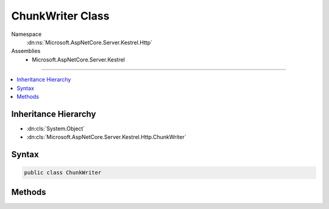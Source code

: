 

ChunkWriter Class
=================





Namespace
    :dn:ns:`Microsoft.AspNetCore.Server.Kestrel.Http`
Assemblies
    * Microsoft.AspNetCore.Server.Kestrel

----

.. contents::
   :local:



Inheritance Hierarchy
---------------------


* :dn:cls:`System.Object`
* :dn:cls:`Microsoft.AspNetCore.Server.Kestrel.Http.ChunkWriter`








Syntax
------

.. code-block:: csharp

    public class ChunkWriter








.. dn:class:: Microsoft.AspNetCore.Server.Kestrel.Http.ChunkWriter
    :hidden:

.. dn:class:: Microsoft.AspNetCore.Server.Kestrel.Http.ChunkWriter

Methods
-------

.. dn:class:: Microsoft.AspNetCore.Server.Kestrel.Http.ChunkWriter
    :noindex:
    :hidden:

    
    .. dn:method:: Microsoft.AspNetCore.Server.Kestrel.Http.ChunkWriter.BeginChunkBytes(System.Int32)
    
        
    
        
        :type dataCount: System.Int32
        :rtype: System.ArraySegment<System.ArraySegment`1>{System.Byte<System.Byte>}
    
        
        .. code-block:: csharp
    
            public static ArraySegment<byte> BeginChunkBytes(int dataCount)
    
    .. dn:method:: Microsoft.AspNetCore.Server.Kestrel.Http.ChunkWriter.WriteBeginChunkBytes(ref Microsoft.AspNetCore.Server.Kestrel.Infrastructure.MemoryPoolIterator, System.Int32)
    
        
    
        
        :type start: Microsoft.AspNetCore.Server.Kestrel.Infrastructure.MemoryPoolIterator
    
        
        :type dataCount: System.Int32
        :rtype: System.Int32
    
        
        .. code-block:: csharp
    
            public static int WriteBeginChunkBytes(ref MemoryPoolIterator start, int dataCount)
    
    .. dn:method:: Microsoft.AspNetCore.Server.Kestrel.Http.ChunkWriter.WriteEndChunkBytes(ref Microsoft.AspNetCore.Server.Kestrel.Infrastructure.MemoryPoolIterator)
    
        
    
        
        :type start: Microsoft.AspNetCore.Server.Kestrel.Infrastructure.MemoryPoolIterator
    
        
        .. code-block:: csharp
    
            public static void WriteEndChunkBytes(ref MemoryPoolIterator start)
    

